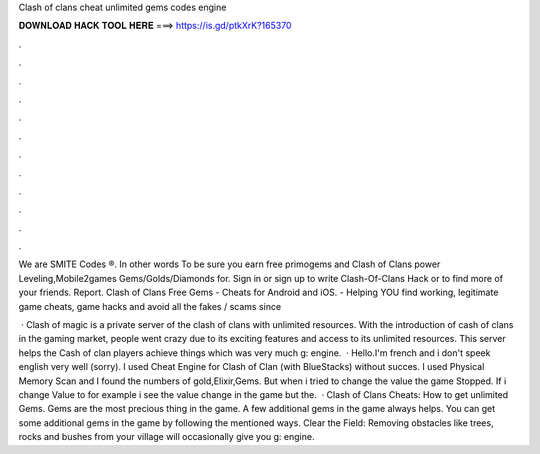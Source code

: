 Clash of clans cheat unlimited gems codes engine



𝐃𝐎𝐖𝐍𝐋𝐎𝐀𝐃 𝐇𝐀𝐂𝐊 𝐓𝐎𝐎𝐋 𝐇𝐄𝐑𝐄 ===> https://is.gd/ptkXrK?165370



.



.



.



.



.



.



.



.



.



.



.



.

We are SMITE Codes ®. In other words To be sure you earn free primogems and Clash of Clans power Leveling,Mobile2games Gems/Golds/Diamonds for. Sign in or sign up to write Clash-Of-Clans Hack or to find more of your friends. Report. Clash of Clans Free Gems - Cheats for Android and iOS.  - Helping YOU find working, legitimate game cheats, game hacks and avoid all the fakes / scams since 

 · Clash of magic is a private server of the clash of clans with unlimited resources. With the introduction of cash of clans in the gaming market, people went crazy due to its exciting features and access to its unlimited resources. This server helps the Cash of clan players achieve things which was very much g: engine.  · Hello.I'm french and i don't speek english very well (sorry). I used Cheat Engine for Clash of Clan (with BlueStacks) without succes. I used Physical Memory Scan and I found the numbers of gold,Elixir,Gems. But when i tried to change the value the game Stopped. If i change Value to for example i see the value change in the game but the.  · Clash of Clans Cheats: How to get unlimited Gems. Gems are the most precious thing in the game. A few additional gems in the game always helps. You can get some additional gems in the game by following the mentioned ways. Clear the Field: Removing obstacles like trees, rocks and bushes from your village will occasionally give you g: engine.
